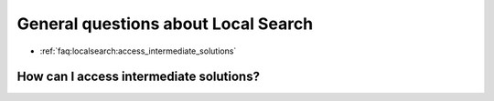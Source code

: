 .. _faq:localsearch:questions:

General questions about Local Search
-----------------------------------------

* :ref:`faq:localsearch:access_intermediate_solutions`


.. _faq:localsearch:access_intermediate_solutions:


How can I access intermediate solutions?
~~~~~~~~~~~~~~~~~~~~~~~~~~~~~~~~~~~~~~~~~~
